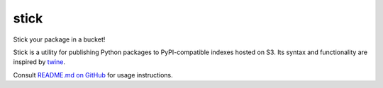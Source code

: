 stick
=====

Stick your package in a bucket!

Stick is a utility for publishing Python packages to PyPI-compatible indexes hosted on S3.
Its syntax and functionality are inspired by `twine <https://pypi.org/project/twine/>`__.

Consult `README.md on GitHub <https://github.com/brandond/stick/blob/master/README.md>`__ for usage instructions.
